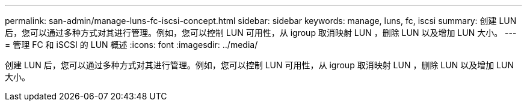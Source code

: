 ---
permalink: san-admin/manage-luns-fc-iscsi-concept.html 
sidebar: sidebar 
keywords: manage, luns, fc, iscsi 
summary: 创建 LUN 后，您可以通过多种方式对其进行管理。例如，您可以控制 LUN 可用性，从 igroup 取消映射 LUN ，删除 LUN 以及增加 LUN 大小。 
---
= 管理 FC 和 iSCSI 的 LUN 概述
:icons: font
:imagesdir: ../media/


[role="lead"]
创建 LUN 后，您可以通过多种方式对其进行管理。例如，您可以控制 LUN 可用性，从 igroup 取消映射 LUN ，删除 LUN 以及增加 LUN 大小。
